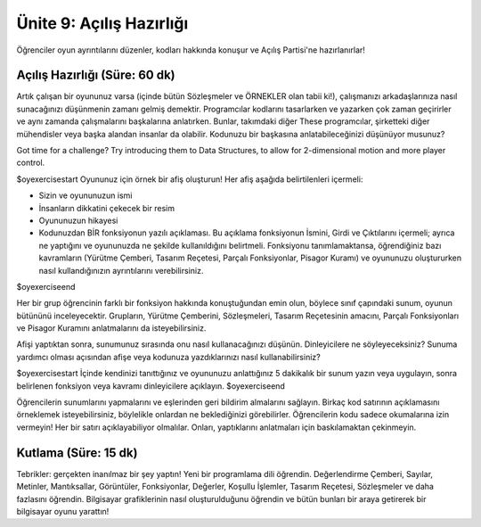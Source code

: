 Ünite 9: Açılış Hazırlığı 
===========================

Öğrenciler oyun ayrıntılarını düzenler, kodları hakkında konuşur ve Açılış Partisi'ne hazırlanırlar!

Açılış Hazırlığı (Süre: 60 dk)
---------------------------------

Artık çalışan bir oyununuz varsa (içinde bütün Sözleşmeler ve ÖRNEKLER olan tabii ki!), çalışmanızı arkadaşlarınıza nasıl sunacağınızı düşünmenin zamanı gelmiş demektir. Programcılar kodlarını tasarlarken ve yazarken çok zaman geçirirler ve aynı zamanda çalışmalarını başkalarına anlatırken. Bunlar, takımdaki diğer These programcılar, şirketteki diğer mühendisler veya başka alandan insanlar da olabilir. Kodunuzu bir başkasına anlatabileceğinizi düşünüyor musunuz?


.. class:: teacher-note

Got time for a challenge? Try introducing them to Data Structures, to allow for 2-dimensional motion and more player control.

$oyexercisestart
Oyununuz için örnek bir afiş oluşturun! Her afiş aşağıda belirtilenleri içermeli:

*            Sizin ve oyununuzun ismi
*            İnsanların dikkatini çekecek bir resim
*            Oyununuzun hikayesi
*            Kodunuzdan BİR fonksiyonun yazılı açıklaması. Bu açıklama fonksiyonun İsmini, Girdi ve Çıktılarını içermeli; ayrıca ne yaptığını ve oyununuzda ne şekilde kullanıldığını belirtmeli. Fonksiyonu tanımlamaktansa, öğrendiğiniz bazı kavramların (Yürütme Çemberi, Tasarım Reçetesi, Parçalı Fonksiyonlar, Pisagor Kuramı) ve oyununuzu oluştururken nasıl kullandığınızın ayrıntılarını verebilirsiniz.

$oyexerciseend


.. class:: teacher-note

Her bir grup öğrencinin farklı bir fonksiyon hakkında konuştuğundan emin olun, böylece sınıf çapındaki sunum, oyunun bütününü inceleyecektir. Grupların, Yürütme Çemberini, Sözleşmeleri, Tasarım Reçetesinin amacını, Parçalı Fonksiyonları ve Pisagor Kuramını anlatmalarını da isteyebilirsiniz.

Afişi yaptıktan sonra, sunumunuz sırasında onu nasıl kullanacağınızı düşünün. Dinleyicilere ne söyleyeceksiniz? Sunuma yardımcı olması açısından afişe veya kodunuza yazdıklarınızı nasıl kullanabilirsiniz?

$oyexercisestart
İçinde kendinizi tanıttığınız ve oyununuzu anlattığınız 5 dakikalık bir sunum yazın veya uygulayın, sonra belirlenen fonksiyon veya kavramı dinleyicilere açıklayın.
$oyexerciseend

.. class:: teacher-note

Öğrencilerin sunumlarını yapmalarını ve eşlerinden geri bildirim almalarını sağlayın. Birkaç kod satırının açıklamasını örneklemek isteyebilirsiniz, böylelikle onlardan ne beklediğinizi görebilirler. Öğrencilerin kodu sadece okumalarına izin vermeyin! Her bir satırı açıklayabiliyor olmalılar. Onları, yaptıklarını anlatmaları için baskılamaktan çekinmeyin.

Kutlama (Süre: 15 dk)
--------------------------

Tebrikler: gerçekten inanılmaz bir şey yaptın! Yeni bir programlama dili öğrendin. Değerlendirme Çemberi, Sayılar, Metinler, Mantıksallar, Görüntüler, Fonksiyonlar, Değerler, Koşullu İşlemler, Tasarım Reçetesi, Sözleşmeler ve daha fazlasını öğrendin. Bilgisayar grafiklerinin nasıl oluşturulduğunu öğrendin ve bütün bunları bir araya getirerek bir bilgisayar oyunu yarattın!

